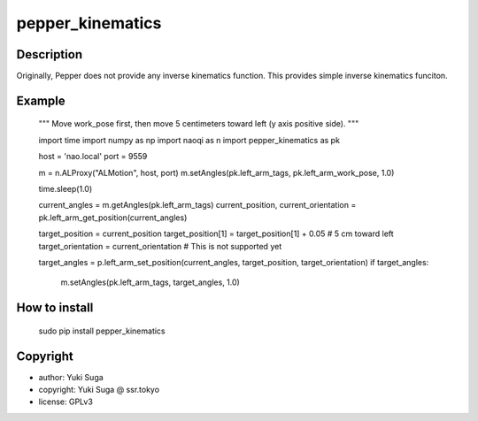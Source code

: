 pepper_kinematics
=====================

Description 
---------------------

Originally, Pepper does not provide any inverse kinematics function. This provides simple inverse kinematics funciton.

Example
---------------------
    """
    Move work_pose first, then move 5 centimeters toward left (y axis positive side).
    """
    
    import time
    import numpy as np
    import naoqi as n
    import pepper_kinematics as pk
    
    host = 'nao.local'
    port = 9559
    
    m = n.ALProxy("ALMotion", host, port)
    m.setAngles(pk.left_arm_tags, pk.left_arm_work_pose, 1.0)
    
    time.sleep(1.0)
    
    current_angles = m.getAngles(pk.left_arm_tags)
    current_position, current_orientation = pk.left_arm_get_position(current_angles)
    
    target_position = current_position
    target_position[1] = target_position[1] + 0.05 # 5 cm toward left
    target_orientation = current_orientation # This is not supported yet
    
    target_angles = p.left_arm_set_position(current_angles, target_position, target_orientation)
    if target_angles:
       m.setAngles(pk.left_arm_tags, target_angles, 1.0)


How to install
---------------------
    sudo pip install pepper_kinematics

Copyright
---------------------
* author: Yuki Suga
* copyright: Yuki Suga @ ssr.tokyo
* license: GPLv3

